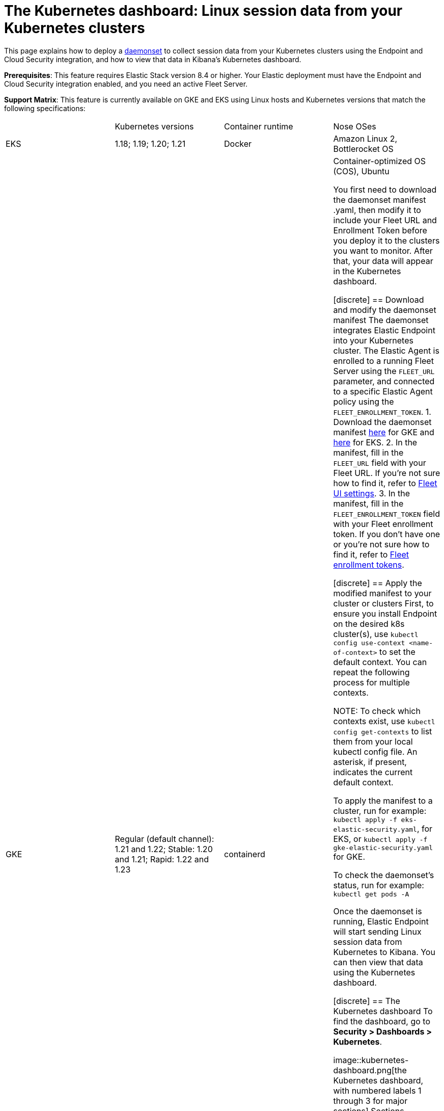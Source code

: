 [[Kubernetes-dashboard]]
= The Kubernetes dashboard: Linux session data from your Kubernetes clusters

This page explains how to deploy a https://kubernetes.io/docs/concepts/workloads/controllers/daemonset/[daemonset] to collect session data from your Kubernetes clusters using the Endpoint and Cloud Security integration, and how to view that data in Kibana’s Kubernetes dashboard.

**Prerequisites**: This feature requires Elastic Stack version 8.4 or higher. Your Elastic deployment must have the Endpoint and Cloud Security integration enabled, and you need an active Fleet Server.

**Support Matrix**: This feature is currently available on GKE and EKS using Linux hosts and Kubernetes versions that match the following specifications:
|=====================
| | Kubernetes versions | Container runtime | Nose OSes
|EKS| 1.18; 1.19; 1.20; 1.21| Docker | Amazon Linux 2, Bottlerocket OS
|GKE| Regular (default channel): 1.21 and 1.22; Stable: 1.20 and 1.21; Rapid: 1.22 and 1.23 | containerd | Container-optimized OS (COS), Ubuntu

You first need to download the daemonset manifest .yaml, then modify it to include your Fleet URL and Enrollment Token before you deploy it to the clusters you want to monitor. After that, your data will appear in the Kubernetes dashboard.

[discrete]
== Download and modify the daemonset manifest
The daemonset integrates Elastic Endpoint into your Kubernetes cluster. The Elastic Agent is enrolled to a running Fleet Server using the `FLEET_URL` parameter, and connected to a specific Elastic Agent policy using the `FLEET_ENROLLMENT_TOKEN`.
1. Download the daemonset manifest http://github.com/elastic/placeholder[here] for GKE and http://github.com/elastic/placeholder[here] for EKS.
2. In the manifest, fill in the `FLEET_URL` field with your Fleet URL. If you’re not sure how to find it, refer to https://www.elastic.co/guide/en/fleet/current/fleet-settings.html[Fleet UI settings].
3. In the manifest, fill in the `FLEET_ENROLLMENT_TOKEN` field with your Fleet enrollment token. If you don’t have one or you’re not sure how to find it, refer to https://www.elastic.co/guide/en/fleet/master/fleet-enrollment-tokens.html[Fleet enrollment tokens].

[discrete]
== Apply the modified manifest to your cluster or clusters
First, to ensure you install Endpoint on the desired k8s cluster(s), use `kubectl config use-context <name-of-context>` to set the default context. You can repeat the following process for multiple contexts.

NOTE: To check which contexts exist, use `kubectl config get-contexts` to list them from your local kubectl config file. An asterisk, if present, indicates the current default context.

To apply the manifest to a cluster, run for example: `kubectl apply -f eks-elastic-security.yaml`, for EKS, or `kubectl apply -f gke-elastic-security.yaml` for GKE.

To check the daemonset’s status, run for example: `kubectl get pods -A`

Once the daemonset is running, Elastic Endpoint will start sending Linux session data from Kubernetes to Kibana. You can then view that data using the Kubernetes dashboard.

[discrete]
== The Kubernetes dashboard
To find the dashboard, go to **Security > Dashboards > Kubernetes**.

image::kubernetes-dashboard.png[the Kubernetes dashboard, with numbered labels 1 through 3 for major sections]
Sections numbered above are described below:
1. The charts at the top of the dashboard provide an overview of your monitored Kubernetes infrastructure. You can hide them by clicking Hide charts.
2. The Tree navigation menu allows you to navigate through your deployments and select the scope of the Sessions table to the right. You can select any item in the menu to show its sessions. In Logical view, the menu is organized by Cluster, Namespace, Pod, and Container image. In Infrastructure view, it is organized by Cluster, Node, Pod, and Container image.
3. The sessions table displays sessions collected from the selected element of your Kubernetes infrastructure. You can view it in fullscreen by selecting the button in its upper right corner, and sort it by any of its fields.

You can filter the data using the KQL search bar and date picker at the top of the page, and take the following investigative actions on sessions in the sessions table using the buttons to their left:
- View details
- Open in https://www.elastic.co/guide/en/security/current/timelines-ui.html[timeline]
- Run https://www.elastic.co/guide/en/kibana/master/osquery.html[Osquery]
- https://www.elastic.co/guide/en/security/current/visual-event-analyzer.html[Analyze] event
- Open https://www.elastic.co/guide/en/security/current/session-view.html[Session View]
